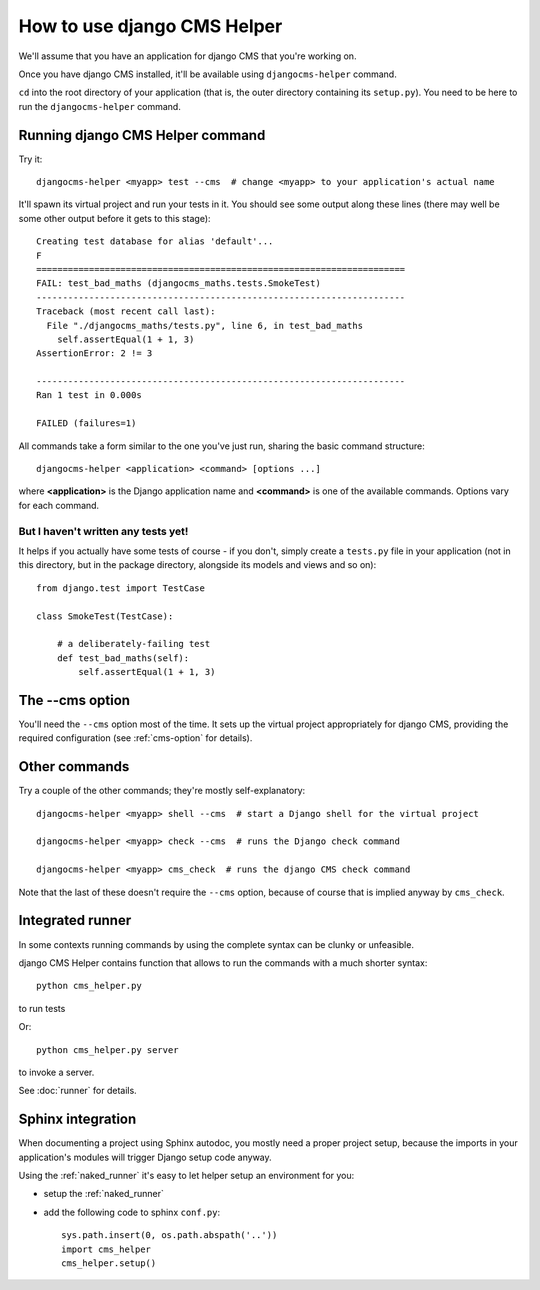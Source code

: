 ############################
How to use django CMS Helper
############################

We'll assume that you have an application for django CMS that you're working on.

Once you have django CMS installed, it'll be available using ``djangocms-helper`` command.

``cd`` into the root directory of your application (that is, the outer directory containing its
``setup.py``). You need to be here to run the ``djangocms-helper`` command.

=================================
Running django CMS Helper command
=================================

Try it::

    djangocms-helper <myapp> test --cms  # change <myapp> to your application's actual name

It'll spawn its virtual project and run your tests in it. You should see some output along these
lines (there may well be some other output before it gets to this stage)::

    Creating test database for alias 'default'...
    F
    ======================================================================
    FAIL: test_bad_maths (djangocms_maths.tests.SmokeTest)
    ----------------------------------------------------------------------
    Traceback (most recent call last):
      File "./djangocms_maths/tests.py", line 6, in test_bad_maths
        self.assertEqual(1 + 1, 3)
    AssertionError: 2 != 3

    ----------------------------------------------------------------------
    Ran 1 test in 0.000s

    FAILED (failures=1)

All commands take a form similar to the one you've just run, sharing the basic command structure::

    djangocms-helper <application> <command> [options ...]

where **<application>** is the Django application name and **<command>** is one
of the available commands. Options vary for each command.

But I haven't written any tests yet!
====================================

It helps if you actually have some tests of course - if you don't, simply create a ``tests.py``
file in your application (not in this directory, but in the package directory, alongside its
models and views and so on)::

    from django.test import TestCase

    class SmokeTest(TestCase):

        # a deliberately-failing test
        def test_bad_maths(self):
            self.assertEqual(1 + 1, 3)

================
The --cms option
================

You'll need the ``--cms`` option most of the time. It sets up the virtual project appropriately
for django CMS, providing the required configuration (see :ref:`cms-option` for details).

==============
Other commands
==============

Try a couple of the other commands; they're mostly self-explanatory::

    djangocms-helper <myapp> shell --cms  # start a Django shell for the virtual project

    djangocms-helper <myapp> check --cms  # runs the Django check command

    djangocms-helper <myapp> cms_check  # runs the django CMS check command

Note that the last of these doesn't require the ``--cms`` option, because of course that is implied
anyway by ``cms_check``.



=================
Integrated runner
=================

In some contexts running commands by using the complete syntax can be clunky or unfeasible.

django CMS Helper contains function that allows to run the commands with a much shorter syntax::

    python cms_helper.py

to run tests

Or::

    python cms_helper.py server

to invoke a server.

See :doc:`runner` for details.


==================
Sphinx integration
==================

When documenting a project using Sphinx autodoc, you mostly need a proper project setup, because
the imports in your application's modules will trigger Django setup code anyway.

Using the :ref:`naked_runner` it's easy to let helper setup an environment for you:

* setup the :ref:`naked_runner`
* add the following code to sphinx ``conf.py``::

    sys.path.insert(0, os.path.abspath('..'))
    import cms_helper
    cms_helper.setup()

